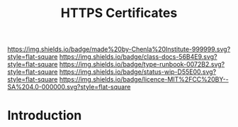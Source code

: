#   -*- mode: org; fill-column: 60 -*-

#+TITLE: HTTPS Certificates
#+STARTUP: showall
#+TOC: headlines 4
#+PROPERTY: filename
:PROPERTIES:
:CUSTOM_ID: 
:Name:      /home/deerpig/proj/deerpig/runbooks/rb-https-certificates.org
:Created:   2017-09-26T18:01@Prek Leap (11.642600N-104.919210W)
:ID:        170207ed-e09c-4caa-8d06-b300b1c51efb
:VER:       559695765.926675568
:GEO:       48P-491193-1287029-15
:BXID:      proj:SSM1-7673
:Class:     docs
:Type:      runbook
:Status:    wip
:Licence:   MIT/CC BY-SA 4.0
:END:

[[https://img.shields.io/badge/made%20by-Chenla%20Institute-999999.svg?style=flat-square]] 
[[https://img.shields.io/badge/class-docs-56B4E9.svg?style=flat-square]]
[[https://img.shields.io/badge/type-runbook-0072B2.svg?style=flat-square]]
[[https://img.shields.io/badge/status-wip-D55E00.svg?style=flat-square]]
[[https://img.shields.io/badge/licence-MIT%2FCC%20BY--SA%204.0-000000.svg?style=flat-square]]


* Introduction
